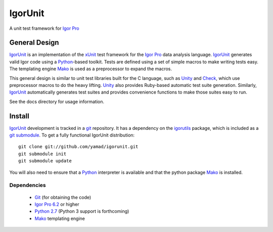 ==========
 IgorUnit
==========

A unit test framework for `Igor Pro`_

General Design
==============

IgorUnit_ is an implementation of the xUnit_ test framework for the
`Igor Pro`_ data analysis language. IgorUnit_ generates valid Igor
code using a Python_\ -based toolkit. Tests are defined using a set of
simple macros to make writing tests easy. The templating engine Mako_
is used as a preprocessor to expand the macros.

This general design is similar to unit test libraries built for the C
language, such as Unity_ and Check_, which use preprocessor macros to
do the heavy lifting. Unity_ also provides Ruby-based automatic test
suite generation. Similarly, `IgorUnit`_ automatically generates test
suites and provides convenience functions to make those suites easy to
run.

See the docs directory for usage information.

Install
=======

IgorUnit_ development is tracked in a git_ repository. It has a
dependency on the igorutils_ package, which is included as a `git
submodule`_. To get a fully functional IgorUnit distribution::

 git clone git://github.com/yamad/igorunit.git
 git submodule init
 git submodule update

You will also need to ensure that a Python_ interpreter is available
and that the python package Mako_ is installed.

Dependencies
------------

 * Git_ (for obtaining the code)
 * `Igor Pro 6.2 <http://www.wavemetrics.com>`_ or higher
 * `Python 2.7 <http://www.python.org>`_ (Python 3 support is forthcoming)
 * Mako_ templating engine

.. _Mako: http://www.makotemplates.org
.. _Unity: http://throwtheswitch.org/white-papers/unity-intro.html
.. _Check: http://check.sourceforge.net
.. _`Igor Pro`: http://www.wavemetrics.com
.. _`IgorUnit`: http://github.com/yamad/igorunit
.. _`igorutils`: http://github.com/yamad/igorutils
.. _git: http://git-scm.com
.. _`git submodule`: http://schacon.github.com/git/git-submodule.html
.. _xUnit: http://www.junit.org
.. _Python: http://www.python.org

